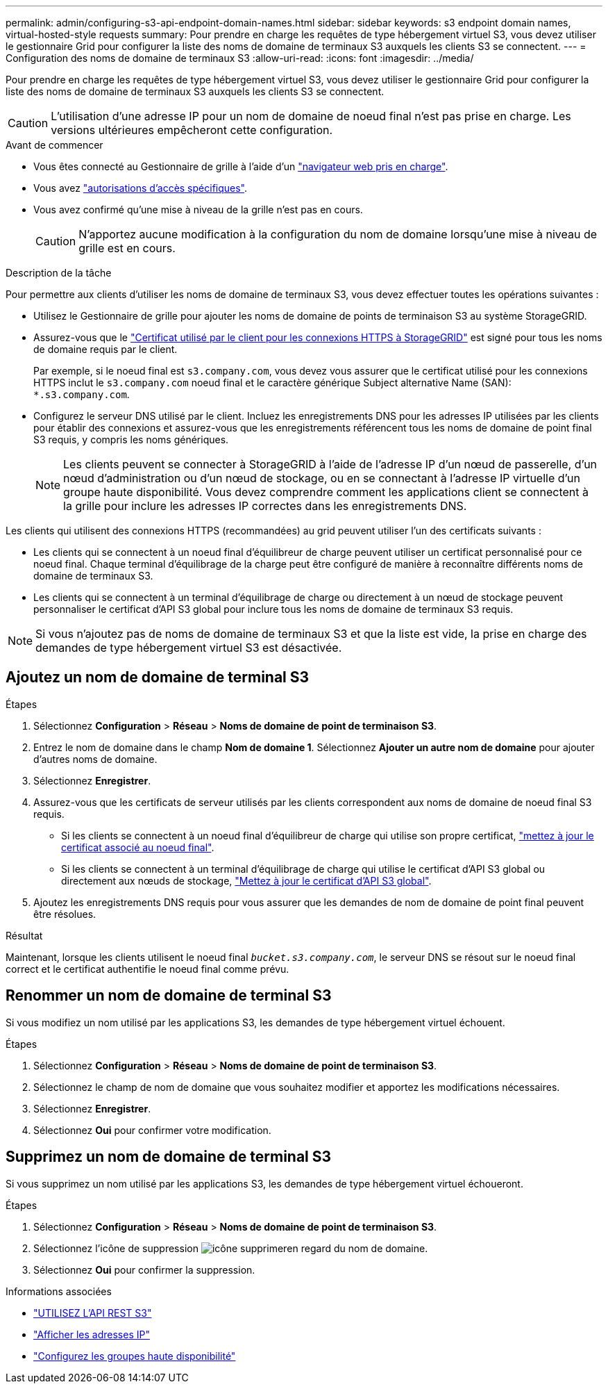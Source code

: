 ---
permalink: admin/configuring-s3-api-endpoint-domain-names.html 
sidebar: sidebar 
keywords: s3 endpoint domain names, virtual-hosted-style requests 
summary: Pour prendre en charge les requêtes de type hébergement virtuel S3, vous devez utiliser le gestionnaire Grid pour configurer la liste des noms de domaine de terminaux S3 auxquels les clients S3 se connectent. 
---
= Configuration des noms de domaine de terminaux S3
:allow-uri-read: 
:icons: font
:imagesdir: ../media/


[role="lead"]
Pour prendre en charge les requêtes de type hébergement virtuel S3, vous devez utiliser le gestionnaire Grid pour configurer la liste des noms de domaine de terminaux S3 auxquels les clients S3 se connectent.


CAUTION: L'utilisation d'une adresse IP pour un nom de domaine de noeud final n'est pas prise en charge. Les versions ultérieures empêcheront cette configuration.

.Avant de commencer
* Vous êtes connecté au Gestionnaire de grille à l'aide d'un link:../admin/web-browser-requirements.html["navigateur web pris en charge"].
* Vous avez link:../admin/admin-group-permissions.html["autorisations d'accès spécifiques"].
* Vous avez confirmé qu'une mise à niveau de la grille n'est pas en cours.
+

CAUTION: N'apportez aucune modification à la configuration du nom de domaine lorsqu'une mise à niveau de grille est en cours.



.Description de la tâche
Pour permettre aux clients d'utiliser les noms de domaine de terminaux S3, vous devez effectuer toutes les opérations suivantes :

* Utilisez le Gestionnaire de grille pour ajouter les noms de domaine de points de terminaison S3 au système StorageGRID.
* Assurez-vous que le link:../admin/configuring-administrator-client-certificates.html["Certificat utilisé par le client pour les connexions HTTPS à StorageGRID"] est signé pour tous les noms de domaine requis par le client.
+
Par exemple, si le noeud final est `s3.company.com`, vous devez vous assurer que le certificat utilisé pour les connexions HTTPS inclut le `s3.company.com` noeud final et le caractère générique Subject alternative Name (SAN): `*.s3.company.com`.

* Configurez le serveur DNS utilisé par le client. Incluez les enregistrements DNS pour les adresses IP utilisées par les clients pour établir des connexions et assurez-vous que les enregistrements référencent tous les noms de domaine de point final S3 requis, y compris les noms génériques.
+

NOTE: Les clients peuvent se connecter à StorageGRID à l'aide de l'adresse IP d'un nœud de passerelle, d'un nœud d'administration ou d'un nœud de stockage, ou en se connectant à l'adresse IP virtuelle d'un groupe haute disponibilité. Vous devez comprendre comment les applications client se connectent à la grille pour inclure les adresses IP correctes dans les enregistrements DNS.



Les clients qui utilisent des connexions HTTPS (recommandées) au grid peuvent utiliser l'un des certificats suivants :

* Les clients qui se connectent à un noeud final d'équilibreur de charge peuvent utiliser un certificat personnalisé pour ce noeud final. Chaque terminal d'équilibrage de la charge peut être configuré de manière à reconnaître différents noms de domaine de terminaux S3.
* Les clients qui se connectent à un terminal d'équilibrage de charge ou directement à un nœud de stockage peuvent personnaliser le certificat d'API S3 global pour inclure tous les noms de domaine de terminaux S3 requis.



NOTE: Si vous n'ajoutez pas de noms de domaine de terminaux S3 et que la liste est vide, la prise en charge des demandes de type hébergement virtuel S3 est désactivée.



== Ajoutez un nom de domaine de terminal S3

.Étapes
. Sélectionnez *Configuration* > *Réseau* > *Noms de domaine de point de terminaison S3*.
. Entrez le nom de domaine dans le champ *Nom de domaine 1*. Sélectionnez *Ajouter un autre nom de domaine* pour ajouter d'autres noms de domaine.
. Sélectionnez *Enregistrer*.
. Assurez-vous que les certificats de serveur utilisés par les clients correspondent aux noms de domaine de noeud final S3 requis.
+
** Si les clients se connectent à un noeud final d'équilibreur de charge qui utilise son propre certificat, link:../admin/configuring-load-balancer-endpoints.html["mettez à jour le certificat associé au noeud final"].
** Si les clients se connectent à un terminal d'équilibrage de charge qui utilise le certificat d'API S3 global ou directement aux nœuds de stockage, link:../admin/use-s3-setup-wizard-steps.html["Mettez à jour le certificat d'API S3 global"].


. Ajoutez les enregistrements DNS requis pour vous assurer que les demandes de nom de domaine de point final peuvent être résolues.


.Résultat
Maintenant, lorsque les clients utilisent le noeud final `_bucket.s3.company.com_`, le serveur DNS se résout sur le noeud final correct et le certificat authentifie le noeud final comme prévu.



== Renommer un nom de domaine de terminal S3

Si vous modifiez un nom utilisé par les applications S3, les demandes de type hébergement virtuel échouent.

.Étapes
. Sélectionnez *Configuration* > *Réseau* > *Noms de domaine de point de terminaison S3*.
. Sélectionnez le champ de nom de domaine que vous souhaitez modifier et apportez les modifications nécessaires.
. Sélectionnez *Enregistrer*.
. Sélectionnez *Oui* pour confirmer votre modification.




== Supprimez un nom de domaine de terminal S3

Si vous supprimez un nom utilisé par les applications S3, les demandes de type hébergement virtuel échoueront.

.Étapes
. Sélectionnez *Configuration* > *Réseau* > *Noms de domaine de point de terminaison S3*.
. Sélectionnez l'icône de suppression image:../media/icon-x-to-remove.png["icône supprimer"]en regard du nom de domaine.
. Sélectionnez *Oui* pour confirmer la suppression.


.Informations associées
* link:../s3/index.html["UTILISEZ L'API REST S3"]
* link:viewing-ip-addresses.html["Afficher les adresses IP"]
* link:configure-high-availability-group.html["Configurez les groupes haute disponibilité"]

